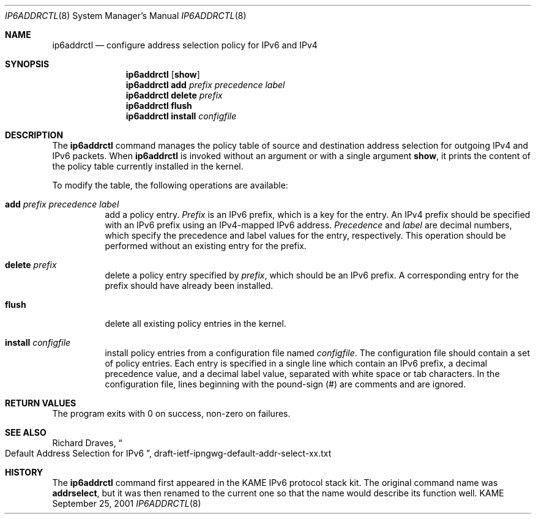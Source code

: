 .\"	$KAME: ip6addrctl.8,v 1.1 2001/12/27 12:45:24 jinmei Exp $
.\"
.\" Copyright (C) 2001 WIDE Project.
.\" All rights reserved.
.\" 
.\" Redistribution and use in source and binary forms, with or without
.\" modification, are permitted provided that the following conditions
.\" are met:
.\" 1. Redistributions of source code must retain the above copyright
.\"    notice, this list of conditions and the following disclaimer.
.\" 2. Redistributions in binary form must reproduce the above copyright
.\"    notice, this list of conditions and the following disclaimer in the
.\"    documentation and/or other materials provided with the distribution.
.\" 3. Neither the name of the project nor the names of its contributors
.\"    may be used to endorse or promote products derived from this software
.\"    without specific prior written permission.
.\" 
.\" THIS SOFTWARE IS PROVIDED BY THE PROJECT AND CONTRIBUTORS ``AS IS'' AND
.\" ANY EXPRESS OR IMPLIED WARRANTIES, INCLUDING, BUT NOT LIMITED TO, THE
.\" IMPLIED WARRANTIES OF MERCHANTABILITY AND FITNESS FOR A PARTICULAR PURPOSE
.\" ARE DISCLAIMED.  IN NO EVENT SHALL THE PROJECT OR CONTRIBUTORS BE LIABLE
.\" FOR ANY DIRECT, INDIRECT, INCIDENTAL, SPECIAL, EXEMPLARY, OR CONSEQUENTIAL
.\" DAMAGES (INCLUDING, BUT NOT LIMITED TO, PROCUREMENT OF SUBSTITUTE GOODS
.\" OR SERVICES; LOSS OF USE, DATA, OR PROFITS; OR BUSINESS INTERRUPTION)
.\" HOWEVER CAUSED AND ON ANY THEORY OF LIABILITY, WHETHER IN CONTRACT, STRICT
.\" LIABILITY, OR TORT (INCLUDING NEGLIGENCE OR OTHERWISE) ARISING IN ANY WAY
.\" OUT OF THE USE OF THIS SOFTWARE, EVEN IF ADVISED OF THE POSSIBILITY OF
.\" SUCH DAMAGE.
.\"
.Dd September 25, 2001
.Dt IP6ADDRCTL 8
.Os KAME
.\"
.Sh NAME
.Nm ip6addrctl
.Nd configure address selection policy for IPv6 and IPv4
.\"
.Sh SYNOPSIS
.Nm ip6addrctl
.Op Cm show
.Nm ip6addrctl
.Cm add
.Ar prefix precedence label
.Nm ip6addrctl
.Cm delete
.Ar prefix
.Nm ip6addrctl
.Cm flush
.Nm ip6addrctl
.Cm install
.Ar configfile
.\"
.Sh DESCRIPTION
The
.Nm
command manages the policy table of source and destination address
selection for outgoing IPv4 and IPv6 packets.
When
.Nm
is invoked without an argument or with a single argument
.Cm show ,
it prints the content of the policy table currently installed in the
kernel.
.Pp
To modify the table, the following operations are available:
.Bl -tag -width Ds
.It Cm add Ar prefix precedence label
add a policy entry.
.Ar Prefix
is an IPv6 prefix, which is a key for the entry.
An IPv4 prefix should be specified with an IPv6 prefix using an
IPv4-mapped IPv6 address.
.Ar Precedence
and
.Ar label
are decimal numbers, which specify the precedence and label values
for the entry, respectively.
This operation should be performed without an existing entry for the
prefix.
.It Cm delete Ar prefix
delete a policy entry specified by
.Ar prefix ,
which should be an IPv6 prefix.
A corresponding entry for the prefix should have already been
installed.
.It Cm flush
delete all existing policy entries in the kernel.
.It Cm install Ar configfile
install policy entries from a configuration file named
.Ar configfile .
The configuration file should contain a set of policy entries.
Each entry is specified in a single line which contain an IPv6 prefix,
a decimal precedence value, and a decimal label value, separated with
white space or tab characters.
In the configuration file, lines beginning with the pound-sign (#) are
comments and are ignored.
.El
.\"
.Sh RETURN VALUES
The program exits with 0 on success, non-zero on failures.
.\"
.Sh SEE ALSO
Richard Draves,
.Do
Default Address Selection for IPv6
.Dc ,
draft-ietf-ipngwg-default-addr-select-xx.txt
.\"
.Sh HISTORY
The
.Nm
command first appeared in the KAME IPv6 protocol stack kit.
The original command name was
.Nm addrselect ,
but it was then renamed to the current one so that the name would
describe its function well.
.\" .Sh BUGS
.\" (to be written)
